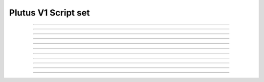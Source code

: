 Plutus V1 Script set
==========================

.. doxygentypedef:: cardano_plutus_v1_script_set_t

------------

.. doxygenfunction:: cardano_plutus_v1_script_set_new

------------

.. doxygenfunction:: cardano_plutus_v1_script_set_from_cbor

------------

.. doxygenfunction:: cardano_plutus_v1_script_set_to_cbor

------------

.. doxygenfunction:: cardano_plutus_v1_script_set_get_length

------------

.. doxygenfunction:: cardano_plutus_v1_script_set_get

------------

.. doxygenfunction:: cardano_plutus_v1_script_set_add

------------

.. doxygenfunction:: cardano_plutus_v1_script_set_unref

------------

.. doxygenfunction:: cardano_plutus_v1_script_set_ref

------------

.. doxygenfunction:: cardano_plutus_v1_script_set_refcount

------------

.. doxygenfunction:: cardano_plutus_v1_script_set_set_last_error

------------

.. doxygenfunction:: cardano_plutus_v1_script_set_get_last_error
